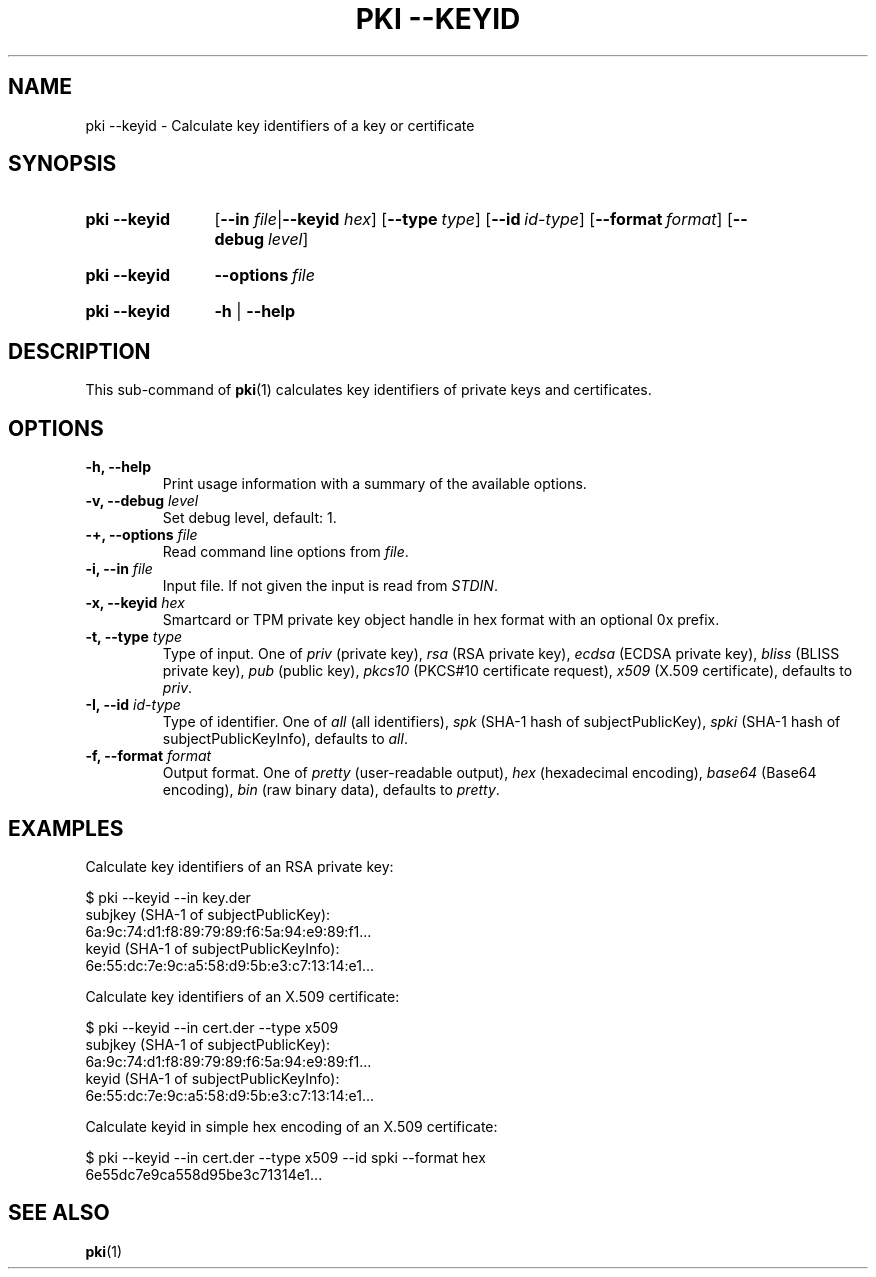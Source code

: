 .TH "PKI \-\-KEYID" 1 "2019-04-29" "5.9.4" "strongSwan"
.
.SH "NAME"
.
pki \-\-keyid \- Calculate key identifiers of a key or certificate
.
.SH "SYNOPSIS"
.
.SY pki\ \-\-keyid
.RB [ \-\-in
.IR file | \fB\-\-keyid\fR
.IR hex ]
.OP \-\-type type
.OP \-\-id id-type
.OP \-\-format format
.OP \-\-debug level
.YS
.
.SY pki\ \-\-keyid
.BI \-\-options\~ file
.YS
.
.SY "pki \-\-keyid"
.B \-h
|
.B \-\-help
.YS
.
.SH "DESCRIPTION"
.
This sub-command of
.BR pki (1)
calculates key identifiers of private keys and certificates.
.
.SH "OPTIONS"
.
.TP
.B "\-h, \-\-help"
Print usage information with a summary of the available options.
.TP
.BI "\-v, \-\-debug " level
Set debug level, default: 1.
.TP
.BI "\-+, \-\-options " file
Read command line options from \fIfile\fR.
.TP
.BI "\-i, \-\-in " file
Input file. If not given the input is read from \fISTDIN\fR.
.TP
.BI "\-x, \-\-keyid " hex
Smartcard or TPM private key object handle in hex format with an optional
0x prefix.
.TP
.BI "\-t, \-\-type " type
Type of input. One of \fIpriv\fR (private key), \fIrsa\fR (RSA private key),
\fIecdsa\fR (ECDSA private key), \fIbliss\fR (BLISS private key),
\fIpub\fR (public key), \fIpkcs10\fR (PKCS#10 certificate request),
\fIx509\fR (X.509 certificate), defaults to \fIpriv\fR.
.TP
.BI "\-I, \-\-id " id-type
Type of identifier. One of \fIall\fR (all identifiers), \fIspk\fR (SHA-1 hash
of subjectPublicKey), \fIspki\fR (SHA-1 hash of subjectPublicKeyInfo), defaults
to \fIall\fR.
.TP
.BI "\-f, \-\-format " format
Output format. One of \fIpretty\fR (user-readable output), \fIhex\fR
(hexadecimal encoding), \fIbase64\fR (Base64 encoding), \fIbin\fR (raw binary
data), defaults to \fIpretty\fR.
.
.SH "EXAMPLES"
.
Calculate key identifiers of an RSA private key:
.PP
.EX
  $ pki --keyid --in key.der
  subjkey (SHA-1 of subjectPublicKey):
               6a:9c:74:d1:f8:89:79:89:f6:5a:94:e9:89:f1...
  keyid (SHA-1 of subjectPublicKeyInfo):
               6e:55:dc:7e:9c:a5:58:d9:5b:e3:c7:13:14:e1...
.EE
.PP
Calculate key identifiers of an X.509 certificate:
.PP
.EX
  $ pki --keyid --in cert.der --type x509
  subjkey (SHA-1 of subjectPublicKey):
               6a:9c:74:d1:f8:89:79:89:f6:5a:94:e9:89:f1...
  keyid (SHA-1 of subjectPublicKeyInfo):
               6e:55:dc:7e:9c:a5:58:d9:5b:e3:c7:13:14:e1...
.EE
.PP
Calculate keyid in simple hex encoding of an X.509 certificate:
.PP
.EX
  $ pki --keyid --in cert.der --type x509 --id spki --format hex
  6e55dc7e9ca558d95be3c71314e1...
.EE
.PP
.
.SH "SEE ALSO"
.
.BR pki (1)
